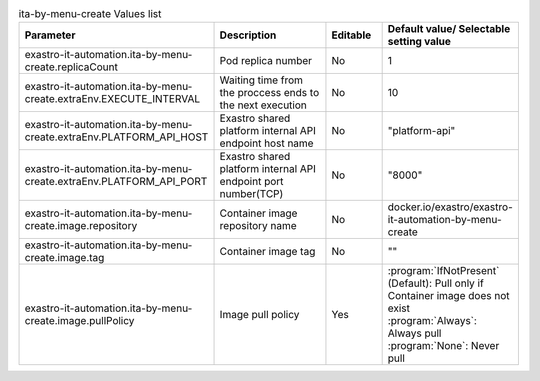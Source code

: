 
.. list-table:: ita-by-menu-create Values list
   :widths: 25 25 10 20
   :header-rows: 1
   :align: left
   :class: filter-table

   * - Parameter
     - Description
     - Editable
     - Default value/ Selectable setting value
   * - exastro-it-automation.ita-by-menu-create.replicaCount
     - Pod replica number
     - No
     - 1
   * - exastro-it-automation.ita-by-menu-create.extraEnv.EXECUTE_INTERVAL
     - Waiting time from the proccess ends to the next execution
     - No
     - 10
   * - exastro-it-automation.ita-by-menu-create.extraEnv.PLATFORM_API_HOST
     - Exastro shared platform internal API endpoint host name
     - No
     - "platform-api"
   * - exastro-it-automation.ita-by-menu-create.extraEnv.PLATFORM_API_PORT
     - Exastro shared platform internal API endpoint port number(TCP)
     - No
     - "8000"
   * - exastro-it-automation.ita-by-menu-create.image.repository
     - Container image repository name
     - No
     - docker.io/exastro/exastro-it-automation-by-menu-create
   * - exastro-it-automation.ita-by-menu-create.image.tag
     - Container image tag
     - No
     - ""
   * - exastro-it-automation.ita-by-menu-create.image.pullPolicy
     - Image pull policy
     - Yes
     - | :program:`IfNotPresent` (Default): Pull only if Container image does not exist
       | :program:`Always`: Always pull
       | :program:`None`: Never pull
